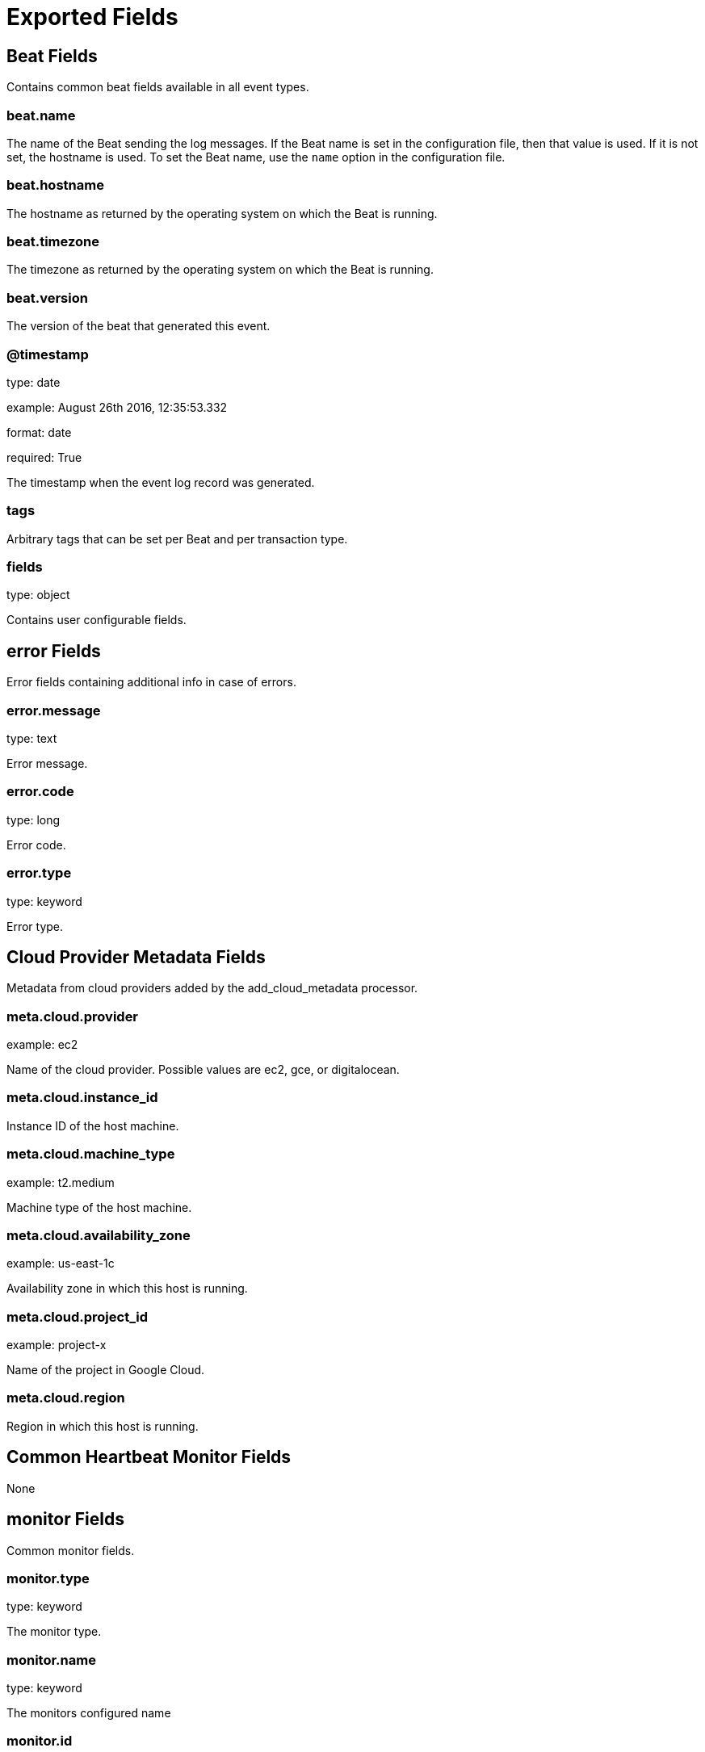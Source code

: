 
////
This file is generated! See _meta/fields.yml and scripts/generate_field_docs.py
////

[[exported-fields]]
= Exported Fields

[partintro]

--
This document describes the fields that are exported by Heartbeat. They are
grouped in the following categories:

* <<exported-fields-beat>>
* <<exported-fields-cloud>>
* <<exported-fields-common>>
* <<exported-fields-http>>
* <<exported-fields-icmp>>
* <<exported-fields-kubernetes>>
* <<exported-fields-resolve>>
* <<exported-fields-socks5>>
* <<exported-fields-tcp>>
* <<exported-fields-tls>>

--
[[exported-fields-beat]]
== Beat Fields

Contains common beat fields available in all event types.



[float]
=== beat.name

The name of the Beat sending the log messages. If the Beat name is set in the configuration file, then that value is used. If it is not set, the hostname is used. To set the Beat name, use the `name` option in the configuration file.


[float]
=== beat.hostname

The hostname as returned by the operating system on which the Beat is running.


[float]
=== beat.timezone

The timezone as returned by the operating system on which the Beat is running.


[float]
=== beat.version

The version of the beat that generated this event.


[float]
=== @timestamp

type: date

example: August 26th 2016, 12:35:53.332

format: date

required: True

The timestamp when the event log record was generated.


[float]
=== tags

Arbitrary tags that can be set per Beat and per transaction type.


[float]
=== fields

type: object

Contains user configurable fields.


[float]
== error Fields

Error fields containing additional info in case of errors.



[float]
=== error.message

type: text

Error message.


[float]
=== error.code

type: long

Error code.


[float]
=== error.type

type: keyword

Error type.


[[exported-fields-cloud]]
== Cloud Provider Metadata Fields

Metadata from cloud providers added by the add_cloud_metadata processor.



[float]
=== meta.cloud.provider

example: ec2

Name of the cloud provider. Possible values are ec2, gce, or digitalocean.


[float]
=== meta.cloud.instance_id

Instance ID of the host machine.


[float]
=== meta.cloud.machine_type

example: t2.medium

Machine type of the host machine.


[float]
=== meta.cloud.availability_zone

example: us-east-1c

Availability zone in which this host is running.


[float]
=== meta.cloud.project_id

example: project-x

Name of the project in Google Cloud.


[float]
=== meta.cloud.region

Region in which this host is running.


[[exported-fields-common]]
== Common Heartbeat Monitor Fields

None


[float]
== monitor Fields

Common monitor fields.



[float]
=== monitor.type

type: keyword

The monitor type.


[float]
=== monitor.name

type: keyword

The monitors configured name


[float]
=== monitor.id

type: keyword

The monitors full job ID as used by heartbeat.


[float]
== duration Fields

total monitoring test duration


[float]
=== monitor.duration.us

type: long

Duration in microseconds

[float]
=== monitor.scheme

type: keyword

Address url scheme. For example `tcp`, `tls`, `http`, and `https`.


[float]
=== monitor.host

type: keyword

Hostname of service being monitored. Can be missing, if service is monitored by IP.


[float]
=== monitor.ip

type: keyword

IP of service being monitored. If service is monitored by hostname, the `ip` field contains the resolved ip address for the current host.


[float]
=== monitor.status

type: keyword

required: True

Indicator if monitor could validate the service to be available.


[[exported-fields-http]]
== HTTP Monitor Fields

None


[float]
== http Fields

HTTP related fields.



[float]
=== http.url

type: text

Service url used by monitor.


[float]
== response Fields

Service response parameters.



[float]
=== http.response.status

type: integer

Response status code.


[float]
== rtt Fields

HTTP layer round trip times.



[float]
== validate Fields

Duration between first byte of HTTP request being written and
response being processed by validator. Duration based on already
available network connection.

Note: if validator is not reading body or only a prefix, this
      number does not fully represent the total time needed
      to read the body.



[float]
=== http.rtt.validate.us

type: long

Duration in microseconds

[float]
== validate_body Fields

Duration of validator required to read and validate the response
body.

Note: if validator is not reading body or only a prefix, this
      number does not fully represent the total time needed
      to read the body.



[float]
=== http.rtt.validate_body.us

type: long

Duration in microseconds

[float]
== write_request Fields

Duration of sending the complete HTTP request. Duration based on already available network connection.


[float]
=== http.rtt.write_request.us

type: long

Duration in microseconds

[float]
== response_header Fields

Time required between sending the start of sending the HTTP request and first by from HTTP response being read. Duration based on already available network connection.


[float]
=== http.rtt.response_header.us

type: long

Duration in microseconds

[float]
== total Fields

Duration required to process the HTTP transaction. Starts with
the initial TCP connection attempt. Ends with after validator
did check the response.

Note: if validator is not reading body or only a prefix, this
      number does not fully represent the total time needed.



[float]
=== http.rtt.total.us

type: long

Duration in microseconds

[[exported-fields-icmp]]
== ICMP Fields

None


[float]
== icmp Fields

IP ping fields.



[float]
=== icmp.requests

type: integer

Number if ICMP EchoRequests send.


[float]
== rtt Fields

ICMP Echo Request and Reply round trip time


[float]
=== icmp.rtt.us

type: long

Duration in microseconds

[[exported-fields-kubernetes]]
== Kubernetes info Fields

Kubernetes metadata added by the kubernetes processor



[float]
=== kubernetes.pod.name

type: keyword

Kubernetes pod name


[float]
=== kubernetes.namespace

type: keyword

Kubernetes namespace


[float]
=== kubernetes.labels

type: object

Kubernetes labels map


[float]
=== kubernetes.annotations

type: object

Kubernetes annotations map


[float]
=== kubernetes.container.name

type: keyword

Kubernetes container name


[[exported-fields-resolve]]
== Host Lookup Fields

None


[float]
== resolve Fields

Host lookup fields.



[float]
=== resolve.host

type: keyword

Hostname of service being monitored.


[float]
=== resolve.ip

type: ip

IP address found for the given host.


[float]
== rtt Fields

Duration required to resolve an IP from hostname.


[float]
=== resolve.rtt.us

type: long

Duration in microseconds

[[exported-fields-socks5]]
== SOCKS5 Proxy Fields

None


[float]
== socks5 Fields

SOCKS5 proxy related fields:



[float]
== rtt Fields

TLS layer round trip times.



[float]
== connect Fields

Time required to establish a connection via SOCKS5 to endpoint based on available connection to SOCKS5 proxy.



[float]
=== socks5.rtt.connect.us

type: long

Duration in microseconds

[[exported-fields-tcp]]
== TCP Layer Fields

None


[float]
== tcp Fields

TCP network layer related fields.



[float]
=== tcp.port

type: integer

Service port number.


[float]
== rtt Fields

TCP layer round trip times.



[float]
== connect Fields

Duration required to establish a TCP connection based on already available IP address.



[float]
=== tcp.rtt.connect.us

type: long

Duration in microseconds

[float]
== validate Fields

Duration of validation step based on existing TCP connection.



[float]
=== tcp.rtt.validate.us

type: long

Duration in microseconds

[[exported-fields-tls]]
== TLS Encryption Layer Fields

None


[float]
== tls Fields

TLS layer related fields.



[float]
== rtt Fields

TLS layer round trip times.



[float]
== handshake Fields

Time required to finish TLS handshake based on already available network connection.



[float]
=== tls.rtt.handshake.us

type: long

Duration in microseconds

